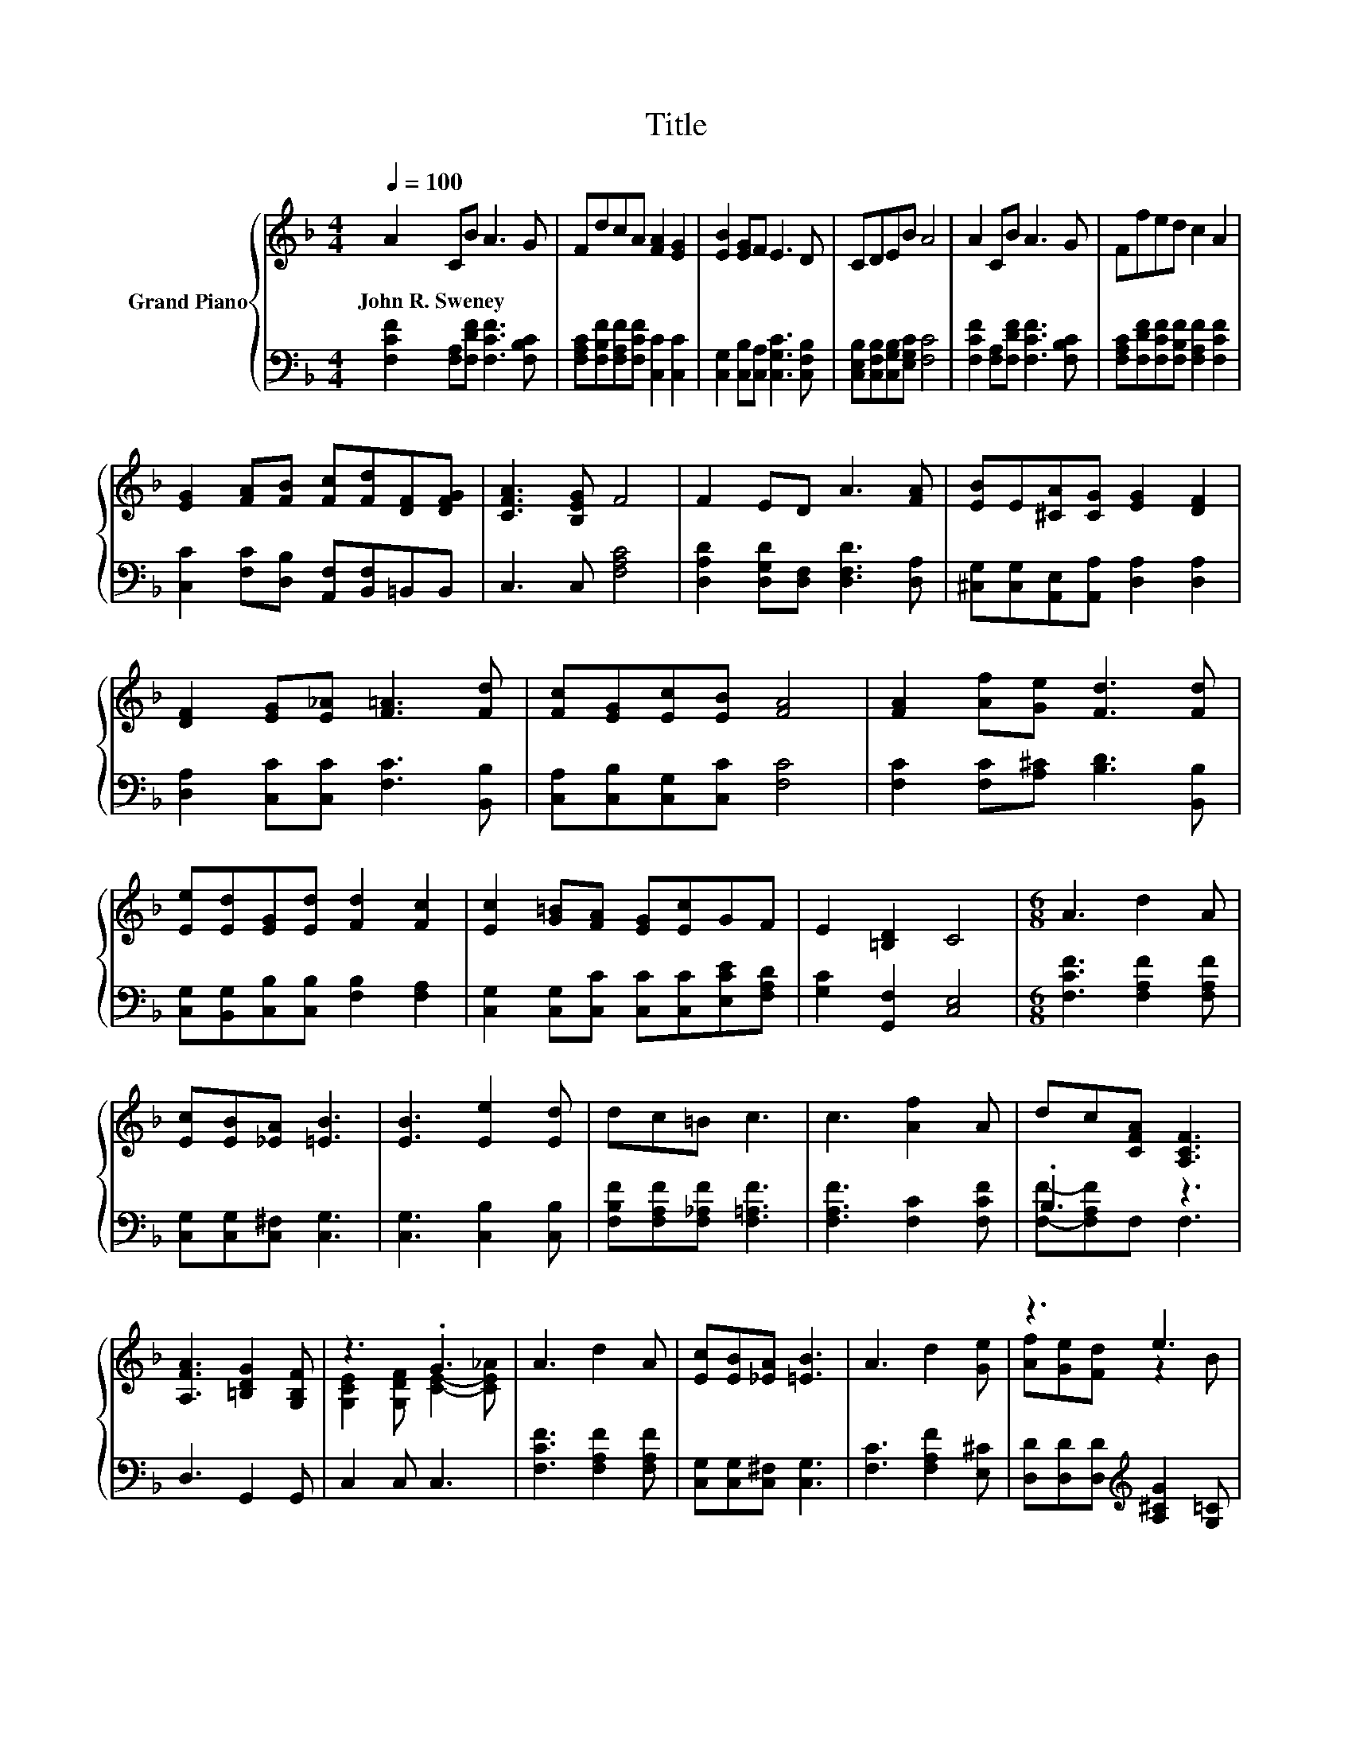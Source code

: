 X:1
T:Title
%%score { ( 1 4 ) | ( 2 3 ) }
L:1/8
Q:1/4=100
M:4/4
K:F
V:1 treble nm="Grand Piano"
V:4 treble 
V:2 bass 
V:3 bass 
V:1
 A2 CB A3 G | FdcA [FA]2 [EG]2 | [EB]2 [EG]F E3 D | CDEB A4 | A2 CB A3 G | Ffed c2 A2 | %6
w: John~R.~Sweney * * * *||||||
 [EG]2 [FA][FB] [Fc][Fd][DF][DFG] | [CFA]3 [B,EG] F4 | F2 ED A3 [FA] | [EB]E[^CA][CG] [EG]2 [DF]2 | %10
w: ||||
 [DF]2 [EG][E_A] [F=A]3 [Fd] | [Fc][EG][Ec][EB] [FA]4 | [FA]2 [Af][Ge] [Fd]3 [Fd] | %13
w: |||
 [Ee][Ed][EG][Ed] [Fd]2 [Fc]2 | [Ec]2 [G=B][FA] [EG][Ec]GF | E2 [=B,D]2 C4 |[M:6/8] A3 d2 A | %17
w: ||||
 [Ec][EB][_EA] [=EB]3 | [EB]3 [Ee]2 [Ed] | dc=B c3 | c3 [Af]2 A | dc[CFA] [A,CF]3 | %22
w: |||||
 [A,FA]3 [=B,DG]2 [G,B,F] | z3 .G3 | A3 d2 A | [Ec][EB][_EA] [=EB]3 | A3 d2 [Ge] | z3 e3 | %28
w: ||||||
 [Af]3 A2 d | c2 A F2 [=B,FG] | [CFA][A,C][DFB] [CFA]2 [B,EG] | [A,F]6 |] %32
w: ||||
V:2
 [F,CF]2 [F,A,][F,DF] [F,CF]3 [F,B,C] | [F,A,C][F,B,F][F,A,F][F,CF] [C,C]2 [C,C]2 | %2
 [C,G,]2 [C,B,][C,A,] [C,G,C]3 [C,F,B,] | [C,E,B,][C,F,B,][C,G,B,][E,G,C] [F,C]4 | %4
 [F,CF]2 [F,A,][F,DF] [F,CF]3 [F,B,C] | [F,A,C][F,DF][F,CF][F,B,F] [F,A,F]2 [F,CF]2 | %6
 [C,C]2 [F,C][D,B,] [A,,F,][B,,F,]=B,,B,, | C,3 C, [F,A,C]4 | %8
 [D,A,D]2 [D,G,D][D,F,] [D,F,D]3 [D,A,] | [^C,G,][C,G,][A,,E,][A,,A,] [D,A,]2 [D,A,]2 | %10
 [D,A,]2 [C,C][C,C] [F,C]3 [B,,B,] | [C,A,][C,B,][C,G,][C,C] [F,C]4 | %12
 [F,C]2 [F,C][A,^C] [B,D]3 [B,,B,] | [C,G,][B,,G,][C,B,][C,B,] [F,B,]2 [F,A,]2 | %14
 [C,G,]2 [C,G,][C,C] [C,C][C,C][E,CE][F,A,D] | [G,C]2 [G,,F,]2 [C,E,]4 | %16
[M:6/8] [F,CF]3 [F,A,F]2 [F,A,F] | [C,G,][C,G,][C,^F,] [C,G,]3 | [C,G,]3 [C,B,]2 [C,B,] | %19
 [F,B,F][F,A,F][F,_A,F] [F,=A,F]3 | [F,A,F]3 [F,C]2 [F,CF] | .B,3 z3 | D,3 G,,2 G,, | C,2 C, C,3 | %24
 [F,CF]3 [F,A,F]2 [F,A,F] | [C,G,][C,G,][C,^F,] [C,G,]3 | [F,C]3 [F,A,F]2 [E,^C] | %27
 [D,D][D,D][D,D][K:treble] [A,^CG]2 [G,=C] | [F,C]3 [F,CF]2 [F,B,F] | [F,A,F]2 [F,CF] [D,=B,]2 D, | %30
 C,C,C, C,2 C, | F,6 |] %32
V:3
 x8 | x8 | x8 | x8 | x8 | x8 | x8 | x8 | x8 | x8 | x8 | x8 | x8 | x8 | x8 | x8 |[M:6/8] x6 | x6 | %18
 x6 | x6 | x6 | [F,F]-[F,A,F]F, F,3 | x6 | x6 | x6 | x6 | x6 | x3[K:treble] x3 | x6 | x6 | x6 | %31
 x6 |] %32
V:4
 x8 | x8 | x8 | x8 | x8 | x8 | x8 | x8 | x8 | x8 | x8 | x8 | x8 | x8 | x8 | x8 |[M:6/8] x6 | x6 | %18
 x6 | x6 | x6 | x6 | x6 | [G,CE]2 [G,DF] [CE]2- [CE_A] | x6 | x6 | x6 | [Af][Ge][Fd] z2 B | x6 | %29
 x6 | x6 | x6 |] %32

